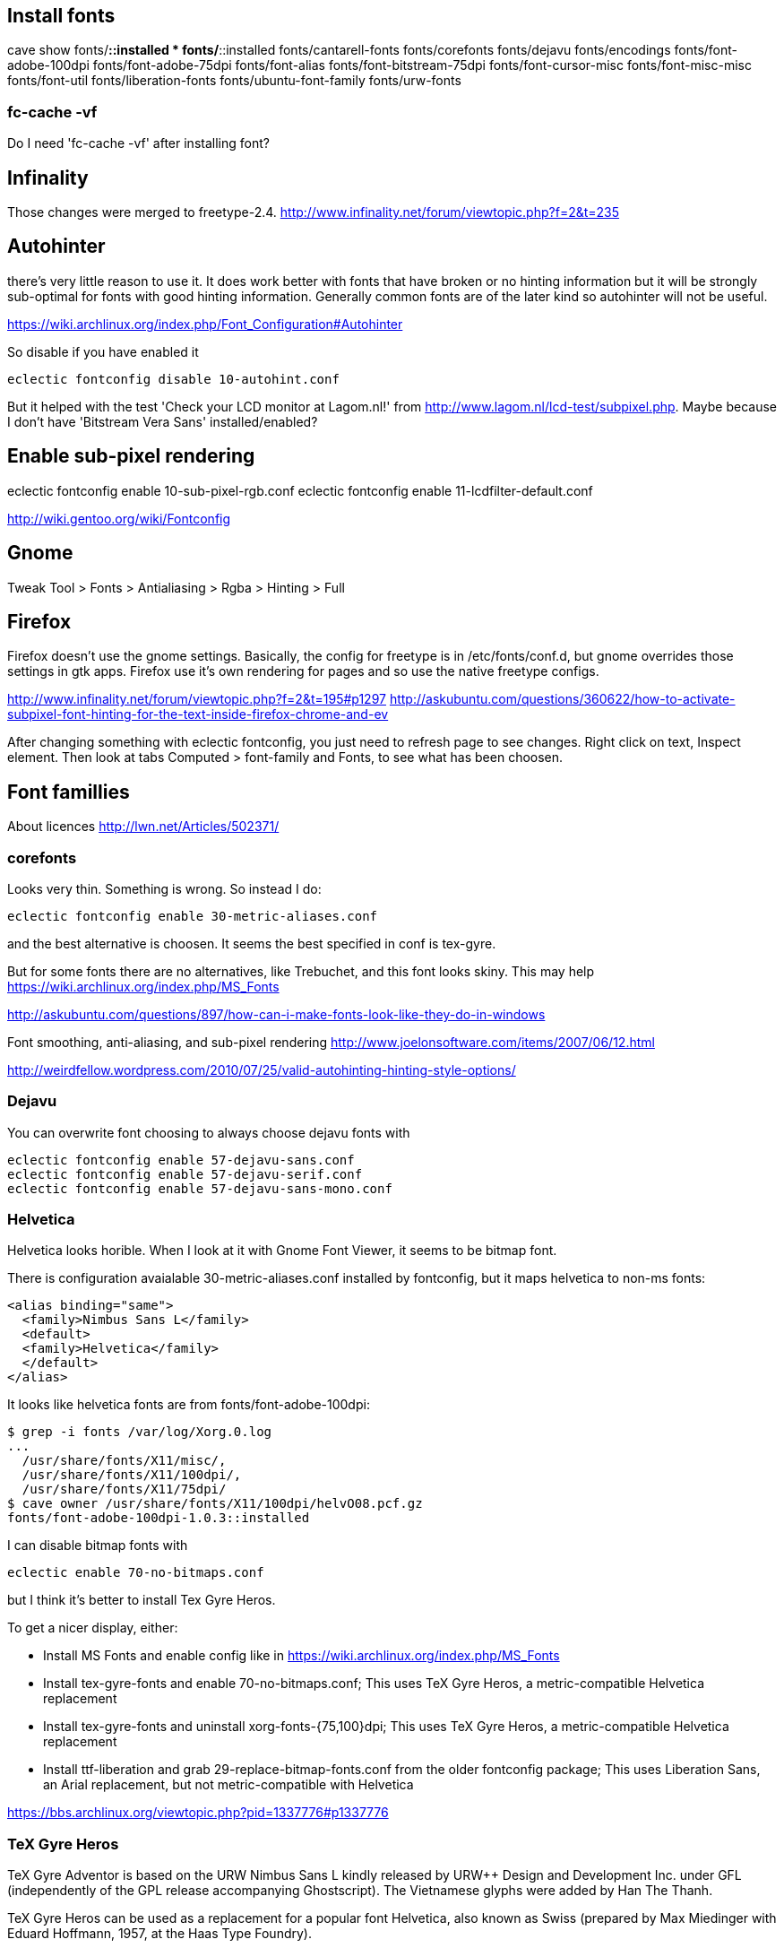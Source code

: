 == Install fonts

cave show fonts/*::installed
* fonts/*::installed
    fonts/cantarell-fonts
    fonts/corefonts
    fonts/dejavu
    fonts/encodings
    fonts/font-adobe-100dpi
    fonts/font-adobe-75dpi
    fonts/font-alias
    fonts/font-bitstream-75dpi
    fonts/font-cursor-misc
    fonts/font-misc-misc
    fonts/font-util
    fonts/liberation-fonts
    fonts/ubuntu-font-family
    fonts/urw-fonts

=== fc-cache -vf

Do I need 'fc-cache -vf' after installing font?

== Infinality

Those changes were merged to freetype-2.4. http://www.infinality.net/forum/viewtopic.php?f=2&t=235

== Autohinter

there's very little reason to use it. It does work better with fonts that have broken or no hinting information but it will be strongly sub-optimal for fonts with good hinting information. Generally common fonts are of the later kind so autohinter will not be useful.

https://wiki.archlinux.org/index.php/Font_Configuration#Autohinter

So disable if you have enabled it

----
eclectic fontconfig disable 10-autohint.conf
----

But it helped with the test 'Check your LCD monitor at Lagom.nl!' from http://www.lagom.nl/lcd-test/subpixel.php. Maybe because I don't have 'Bitstream Vera Sans' installed/enabled?

== Enable sub-pixel rendering

eclectic fontconfig enable 10-sub-pixel-rgb.conf
eclectic fontconfig enable 11-lcdfilter-default.conf

http://wiki.gentoo.org/wiki/Fontconfig

== Gnome

Tweak Tool > Fonts
> Antialiasing > Rgba
> Hinting > Full

== Firefox

Firefox doesn't use the gnome settings. Basically, the config for freetype is in /etc/fonts/conf.d, but gnome overrides those settings in gtk apps. Firefox use it's own rendering for pages and so use the native freetype configs.

http://www.infinality.net/forum/viewtopic.php?f=2&t=195#p1297
http://askubuntu.com/questions/360622/how-to-activate-subpixel-font-hinting-for-the-text-inside-firefox-chrome-and-ev

After changing something with eclectic fontconfig, you just need to refresh page to see changes. Right click on text, Inspect element. Then look at tabs Computed > font-family and Fonts, to see what has been choosen.

== Font famillies

About licences http://lwn.net/Articles/502371/

=== corefonts

Looks very thin. Something is wrong. So instead I do:

----
eclectic fontconfig enable 30-metric-aliases.conf
----

and the best alternative is choosen. It seems the best specified in conf is tex-gyre.

But for some fonts there are no alternatives, like Trebuchet, and this font looks skiny. This may help https://wiki.archlinux.org/index.php/MS_Fonts

http://askubuntu.com/questions/897/how-can-i-make-fonts-look-like-they-do-in-windows

Font smoothing, anti-aliasing, and sub-pixel rendering http://www.joelonsoftware.com/items/2007/06/12.html

http://weirdfellow.wordpress.com/2010/07/25/valid-autohinting-hinting-style-options/

=== Dejavu

You can overwrite font choosing to always choose dejavu fonts with

----
eclectic fontconfig enable 57-dejavu-sans.conf
eclectic fontconfig enable 57-dejavu-serif.conf
eclectic fontconfig enable 57-dejavu-sans-mono.conf
----

=== Helvetica

Helvetica looks horible. When I look at it with Gnome Font Viewer, it seems to be bitmap font.

There is configuration avaialable 30-metric-aliases.conf installed by fontconfig, but it maps helvetica to non-ms fonts:

----
<alias binding="same">
  <family>Nimbus Sans L</family>
  <default>
  <family>Helvetica</family>
  </default>
</alias>
----

It looks like helvetica fonts are from fonts/font-adobe-100dpi:

----
$ grep -i fonts /var/log/Xorg.0.log
...
  /usr/share/fonts/X11/misc/,
  /usr/share/fonts/X11/100dpi/,
  /usr/share/fonts/X11/75dpi/
$ cave owner /usr/share/fonts/X11/100dpi/helvO08.pcf.gz
fonts/font-adobe-100dpi-1.0.3::installed
----

I can disable bitmap fonts with

----
eclectic enable 70-no-bitmaps.conf
----

but I think it's better to install Tex Gyre Heros.


To get a nicer display, either:

- Install MS Fonts and enable config like in https://wiki.archlinux.org/index.php/MS_Fonts
- Install tex-gyre-fonts and enable 70-no-bitmaps.conf; This uses TeX Gyre Heros, a metric-compatible Helvetica replacement
- Install tex-gyre-fonts and uninstall xorg-fonts-{75,100}dpi; This uses TeX Gyre Heros, a metric-compatible Helvetica replacement
- Install ttf-liberation and grab 29-replace-bitmap-fonts.conf from the older fontconfig package; This uses Liberation Sans, an Arial replacement, but not metric-compatible with Helvetica

https://bbs.archlinux.org/viewtopic.php?pid=1337776#p1337776

=== TeX Gyre Heros

TeX Gyre Adventor is based on the URW Nimbus Sans L kindly released by
URW++ Design and Development Inc. under GFL (independently of the GPL
release accompanying Ghostscript). The Vietnamese glyphs were added by
Han The Thanh.

TeX Gyre Heros can be used as a replacement for a popular font Helvetica,
also known as Swiss (prepared by Max Miedinger with Eduard Hoffmann, 1957,
at the Haas Type Foundry).

The TeX Gyre project, following the Latin Modern project, aims at providing
a rich collection of diacritical characters in the attempt to cover as many
Latin-based scripts as possible. To our knowledge, the repertoire of
characters covers all European languages as well as some other Latin-based
alphabets such as Vietnamese and Navajo; at the request of users, recent
extensions (following the enhancement of the Latin Modern collection)
provide glyphs sufficient for typesetting of romanized transliterations
of Arabic and Sanskrit scripts.

http://www.gust.org.pl/projects/e-foundry/tex-gyre/heros/readme-tex-gyre-heros.txt/view

----
wget http://www.gust.org.pl/projects/e-foundry/tex-gyre/heros/qhv2004otf
unzip qhv2.004otf.zip -d src/usr/share/fonts/X11/tex-gyre-2.004
cave import --location `pwd`/src/ fonts/tex-gyre 2.004 0 --execute
eclectic fontconfig enable 70-no-bitmaps.conf
----

=== Bitstream Vera and DejaVu

The DejaVu fonts are modifications of the Bitstream Vera fonts designed for greater coverage of Unicode, as well as providing more styles.

http://en.wikipedia.org/wiki/DejaVu_fonts

=== Liberation Fonts

All three fonts support IBM / Microsoft code pages 437, 737, 775, 850, 852, 855, 857, 860, 861, 863, 865, 866, 869, 1250, 1251, 1252, 1253, 1254, 1257, the Macintosh Character Set (US Roman), and the Windows OEM character set.[citation needed]

The Liberation family supports only the Latin, Greek, and Cyrillic alphabets, leaving out many writing systems. Extension to other writing systems is prevented by its unique licensing terms.

http://en.wikipedia.org/wiki/Liberation_fonts

The license was GPLv2 with the font-embedding exception and the additional clauses from the beginning. This was a result of Red Hat's agreement with Ascender. http://lwn.net/Articles/502371/


But they are the best I think so:

----
cave resolve fonts/liberation-fonts -x
----

This is not needed, as Liberation Fonts are aliased by 30-metric-aliases.conf

----
eclectic fontconfig enable 30-liberation-aliases.conf
----

== How to get location of font by name

Get location of fonts

----
$ fc-match Arial | grep 'file:'
$ fc-match -v Arial | egrep 'file:'
----

xmllint comes with libxml2-utils http://stackoverflow.com/questions/15461737/how-to-execute-xpath-one-liners-from-shell

To see a list of known Xorg fonts use xlsfonts.

== Prefered fonts

---
$ fc-match sans-serif
DejaVuSans.ttf: "DejaVu Sans" "Book"
fc-match Arial
arial.ttf: "Arial" "Normal"
$ fc-match "Bitstream Vera Sans"
DejaVuSans.ttf: "DejaVu Sans" "Book"


